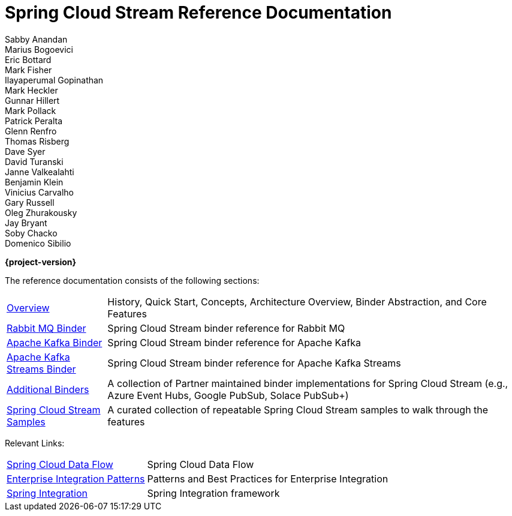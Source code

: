 = Spring Cloud Stream Reference Documentation
Sabby Anandan; Marius Bogoevici; Eric Bottard; Mark Fisher; Ilayaperumal Gopinathan; Mark Heckler; Gunnar Hillert; Mark Pollack; Patrick Peralta; Glenn Renfro; Thomas Risberg; Dave Syer; David Turanski; Janne Valkealahti; Benjamin Klein; Vinicius Carvalho; Gary Russell; Oleg Zhurakousky; Jay Bryant; Soby Chacko; Domenico Sibilio

*{project-version}*

:docinfo: shared

The reference documentation consists of the following sections:

[horizontal]
<<spring-cloud-stream.adoc#spring-cloud-stream-reference,Overview>> :: History, Quick Start, Concepts, Architecture Overview, Binder Abstraction, and Core Features

https://docs.spring.io/spring-cloud-stream-binder-rabbit/docs/{project-version}/reference/html/spring-cloud-stream-binder-rabbit.html[Rabbit MQ Binder] :: Spring Cloud Stream binder reference for Rabbit MQ
https://docs.spring.io/spring-cloud-stream-binder-kafka/docs/{project-version}/reference/html/spring-cloud-stream-binder-kafka.html#_apache_kafka_binder[Apache Kafka Binder] :: Spring Cloud Stream binder reference for Apache Kafka
https://docs.spring.io/spring-cloud-stream-binder-kafka/docs/{project-version}/reference/html/spring-cloud-stream-binder-kafka.html#_kafka_streams_binder[Apache Kafka Streams Binder] :: Spring Cloud Stream binder reference for Apache Kafka Streams
<<binders.adoc#binders,Additional Binders>> :: A collection of Partner maintained binder implementations for Spring Cloud Stream (e.g., Azure Event Hubs, Google PubSub, Solace PubSub+)
https://github.com/spring-cloud/spring-cloud-stream-samples/[Spring Cloud Stream Samples]  :: A curated collection of repeatable Spring Cloud Stream samples to walk through the features

Relevant Links:

[horizontal]
https://cloud.spring.io/spring-cloud-dataflow/[Spring Cloud Data Flow] :: Spring Cloud Data Flow
http://www.enterpriseintegrationpatterns.com/[Enterprise Integration Patterns]  :: Patterns and Best Practices for Enterprise Integration
https://spring.io/projects/spring-integration[Spring Integration]  :: Spring Integration framework

